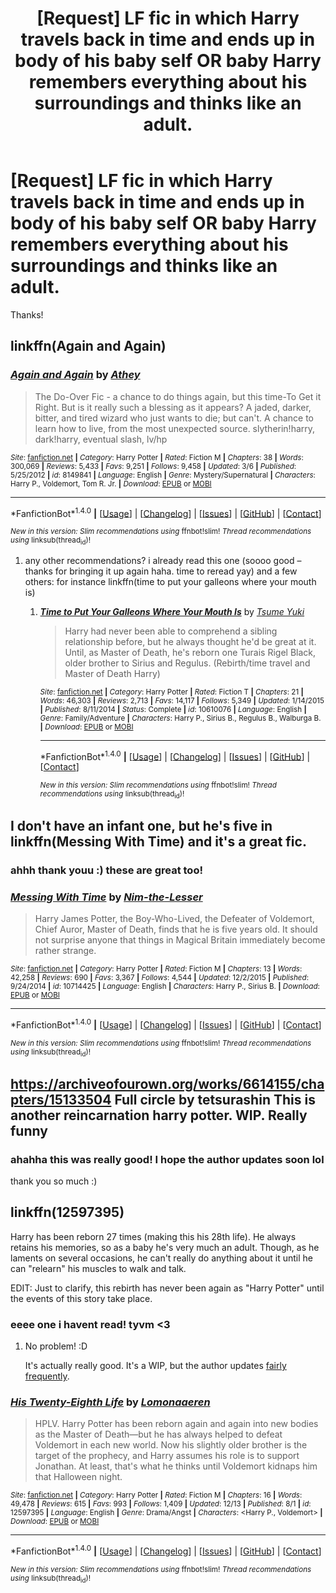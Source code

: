 #+TITLE: [Request] LF fic in which Harry travels back in time and ends up in body of his baby self OR baby Harry remembers everything about his surroundings and thinks like an adult.

* [Request] LF fic in which Harry travels back in time and ends up in body of his baby self OR baby Harry remembers everything about his surroundings and thinks like an adult.
:PROPERTIES:
:Author: TygarRawrs
:Score: 6
:DateUnix: 1513994624.0
:DateShort: 2017-Dec-23
:FlairText: Request
:END:
Thanks!


** linkffn(Again and Again)
:PROPERTIES:
:Author: bedant2604
:Score: 4
:DateUnix: 1514002374.0
:DateShort: 2017-Dec-23
:END:

*** [[http://www.fanfiction.net/s/8149841/1/][*/Again and Again/*]] by [[https://www.fanfiction.net/u/2328854/Athey][/Athey/]]

#+begin_quote
  The Do-Over Fic - a chance to do things again, but this time-To Get it Right. But is it really such a blessing as it appears? A jaded, darker, bitter, and tired wizard who just wants to die; but can't. A chance to learn how to live, from the most unexpected source. slytherin!harry, dark!harry, eventual slash, lv/hp
#+end_quote

^{/Site/: [[http://www.fanfiction.net/][fanfiction.net]] *|* /Category/: Harry Potter *|* /Rated/: Fiction M *|* /Chapters/: 38 *|* /Words/: 300,069 *|* /Reviews/: 5,433 *|* /Favs/: 9,251 *|* /Follows/: 9,458 *|* /Updated/: 3/6 *|* /Published/: 5/25/2012 *|* /id/: 8149841 *|* /Language/: English *|* /Genre/: Mystery/Supernatural *|* /Characters/: Harry P., Voldemort, Tom R. Jr. *|* /Download/: [[http://www.ff2ebook.com/old/ffn-bot/index.php?id=8149841&source=ff&filetype=epub][EPUB]] or [[http://www.ff2ebook.com/old/ffn-bot/index.php?id=8149841&source=ff&filetype=mobi][MOBI]]}

--------------

*FanfictionBot*^{1.4.0} *|* [[[https://github.com/tusing/reddit-ffn-bot/wiki/Usage][Usage]]] | [[[https://github.com/tusing/reddit-ffn-bot/wiki/Changelog][Changelog]]] | [[[https://github.com/tusing/reddit-ffn-bot/issues/][Issues]]] | [[[https://github.com/tusing/reddit-ffn-bot/][GitHub]]] | [[[https://www.reddit.com/message/compose?to=tusing][Contact]]]

^{/New in this version: Slim recommendations using/ ffnbot!slim! /Thread recommendations using/ linksub(thread_id)!}
:PROPERTIES:
:Author: FanfictionBot
:Score: 2
:DateUnix: 1514002405.0
:DateShort: 2017-Dec-23
:END:

**** any other recommendations? i already read this one (soooo good -- thanks for bringing it up again haha. time to reread yay) and a few others: for instance linkffn(time to put your galleons where your mouth is)
:PROPERTIES:
:Author: TygarRawrs
:Score: 1
:DateUnix: 1514002574.0
:DateShort: 2017-Dec-23
:END:

***** [[http://www.fanfiction.net/s/10610076/1/][*/Time to Put Your Galleons Where Your Mouth Is/*]] by [[https://www.fanfiction.net/u/2221413/Tsume-Yuki][/Tsume Yuki/]]

#+begin_quote
  Harry had never been able to comprehend a sibling relationship before, but he always thought he'd be great at it. Until, as Master of Death, he's reborn one Turais Rigel Black, older brother to Sirius and Regulus. (Rebirth/time travel and Master of Death Harry)
#+end_quote

^{/Site/: [[http://www.fanfiction.net/][fanfiction.net]] *|* /Category/: Harry Potter *|* /Rated/: Fiction T *|* /Chapters/: 21 *|* /Words/: 46,303 *|* /Reviews/: 2,713 *|* /Favs/: 14,117 *|* /Follows/: 5,349 *|* /Updated/: 1/14/2015 *|* /Published/: 8/11/2014 *|* /Status/: Complete *|* /id/: 10610076 *|* /Language/: English *|* /Genre/: Family/Adventure *|* /Characters/: Harry P., Sirius B., Regulus B., Walburga B. *|* /Download/: [[http://www.ff2ebook.com/old/ffn-bot/index.php?id=10610076&source=ff&filetype=epub][EPUB]] or [[http://www.ff2ebook.com/old/ffn-bot/index.php?id=10610076&source=ff&filetype=mobi][MOBI]]}

--------------

*FanfictionBot*^{1.4.0} *|* [[[https://github.com/tusing/reddit-ffn-bot/wiki/Usage][Usage]]] | [[[https://github.com/tusing/reddit-ffn-bot/wiki/Changelog][Changelog]]] | [[[https://github.com/tusing/reddit-ffn-bot/issues/][Issues]]] | [[[https://github.com/tusing/reddit-ffn-bot/][GitHub]]] | [[[https://www.reddit.com/message/compose?to=tusing][Contact]]]

^{/New in this version: Slim recommendations using/ ffnbot!slim! /Thread recommendations using/ linksub(thread_id)!}
:PROPERTIES:
:Author: FanfictionBot
:Score: 1
:DateUnix: 1514002590.0
:DateShort: 2017-Dec-23
:END:


** I don't have an infant one, but he's five in linkffn(Messing With Time) and it's a great fic.
:PROPERTIES:
:Author: cavelioness
:Score: 3
:DateUnix: 1514034574.0
:DateShort: 2017-Dec-23
:END:

*** ahhh thank youu :) these are great too!
:PROPERTIES:
:Author: TygarRawrs
:Score: 3
:DateUnix: 1514049335.0
:DateShort: 2017-Dec-23
:END:


*** [[http://www.fanfiction.net/s/10714425/1/][*/Messing With Time/*]] by [[https://www.fanfiction.net/u/3664623/Nim-the-Lesser][/Nim-the-Lesser/]]

#+begin_quote
  Harry James Potter, the Boy-Who-Lived, the Defeater of Voldemort, Chief Auror, Master of Death, finds that he is five years old. It should not surprise anyone that things in Magical Britain immediately become rather strange.
#+end_quote

^{/Site/: [[http://www.fanfiction.net/][fanfiction.net]] *|* /Category/: Harry Potter *|* /Rated/: Fiction M *|* /Chapters/: 13 *|* /Words/: 42,258 *|* /Reviews/: 690 *|* /Favs/: 3,367 *|* /Follows/: 4,544 *|* /Updated/: 12/2/2015 *|* /Published/: 9/24/2014 *|* /id/: 10714425 *|* /Language/: English *|* /Characters/: Harry P., Sirius B. *|* /Download/: [[http://www.ff2ebook.com/old/ffn-bot/index.php?id=10714425&source=ff&filetype=epub][EPUB]] or [[http://www.ff2ebook.com/old/ffn-bot/index.php?id=10714425&source=ff&filetype=mobi][MOBI]]}

--------------

*FanfictionBot*^{1.4.0} *|* [[[https://github.com/tusing/reddit-ffn-bot/wiki/Usage][Usage]]] | [[[https://github.com/tusing/reddit-ffn-bot/wiki/Changelog][Changelog]]] | [[[https://github.com/tusing/reddit-ffn-bot/issues/][Issues]]] | [[[https://github.com/tusing/reddit-ffn-bot/][GitHub]]] | [[[https://www.reddit.com/message/compose?to=tusing][Contact]]]

^{/New in this version: Slim recommendations using/ ffnbot!slim! /Thread recommendations using/ linksub(thread_id)!}
:PROPERTIES:
:Author: FanfictionBot
:Score: 2
:DateUnix: 1514034608.0
:DateShort: 2017-Dec-23
:END:


** [[https://archiveofourown.org/works/6614155/chapters/15133504]] Full circle by tetsurashin This is another reincarnation harry potter. WIP. Really funny
:PROPERTIES:
:Author: bluerandome
:Score: 2
:DateUnix: 1514095169.0
:DateShort: 2017-Dec-24
:END:

*** ahahha this was really good! I hope the author updates soon lol

thank you so much :)
:PROPERTIES:
:Author: TygarRawrs
:Score: 1
:DateUnix: 1514154232.0
:DateShort: 2017-Dec-25
:END:


** linkffn(12597395)

Harry has been reborn 27 times (making this his 28th life). He always retains his memories, so as a baby he's very much an adult. Though, as he laments on several occasions, he can't really do anything about it until he can "relearn" his muscles to walk and talk.

EDIT: Just to clarify, this rebirth has never been again as "Harry Potter" until the events of this story take place.
:PROPERTIES:
:Author: FerusGrim
:Score: 2
:DateUnix: 1514002580.0
:DateShort: 2017-Dec-23
:END:

*** eeee one i havent read! tyvm <3
:PROPERTIES:
:Author: TygarRawrs
:Score: 2
:DateUnix: 1514002713.0
:DateShort: 2017-Dec-23
:END:

**** No problem! :D

It's actually really good. It's a WIP, but the author updates [[https://i.imgur.com/w0PxSqq.png][fairly frequently]].
:PROPERTIES:
:Author: FerusGrim
:Score: 2
:DateUnix: 1514002774.0
:DateShort: 2017-Dec-23
:END:


*** [[http://www.fanfiction.net/s/12597395/1/][*/His Twenty-Eighth Life/*]] by [[https://www.fanfiction.net/u/1265079/Lomonaaeren][/Lomonaaeren/]]

#+begin_quote
  HPLV. Harry Potter has been reborn again and again into new bodies as the Master of Death---but he has always helped to defeat Voldemort in each new world. Now his slightly older brother is the target of the prophecy, and Harry assumes his role is to support Jonathan. At least, that's what he thinks until Voldemort kidnaps him that Halloween night.
#+end_quote

^{/Site/: [[http://www.fanfiction.net/][fanfiction.net]] *|* /Category/: Harry Potter *|* /Rated/: Fiction M *|* /Chapters/: 16 *|* /Words/: 49,478 *|* /Reviews/: 615 *|* /Favs/: 993 *|* /Follows/: 1,409 *|* /Updated/: 12/13 *|* /Published/: 8/1 *|* /id/: 12597395 *|* /Language/: English *|* /Genre/: Drama/Angst *|* /Characters/: <Harry P., Voldemort> *|* /Download/: [[http://www.ff2ebook.com/old/ffn-bot/index.php?id=12597395&source=ff&filetype=epub][EPUB]] or [[http://www.ff2ebook.com/old/ffn-bot/index.php?id=12597395&source=ff&filetype=mobi][MOBI]]}

--------------

*FanfictionBot*^{1.4.0} *|* [[[https://github.com/tusing/reddit-ffn-bot/wiki/Usage][Usage]]] | [[[https://github.com/tusing/reddit-ffn-bot/wiki/Changelog][Changelog]]] | [[[https://github.com/tusing/reddit-ffn-bot/issues/][Issues]]] | [[[https://github.com/tusing/reddit-ffn-bot/][GitHub]]] | [[[https://www.reddit.com/message/compose?to=tusing][Contact]]]

^{/New in this version: Slim recommendations using/ ffnbot!slim! /Thread recommendations using/ linksub(thread_id)!}
:PROPERTIES:
:Author: FanfictionBot
:Score: 1
:DateUnix: 1514002648.0
:DateShort: 2017-Dec-23
:END:
